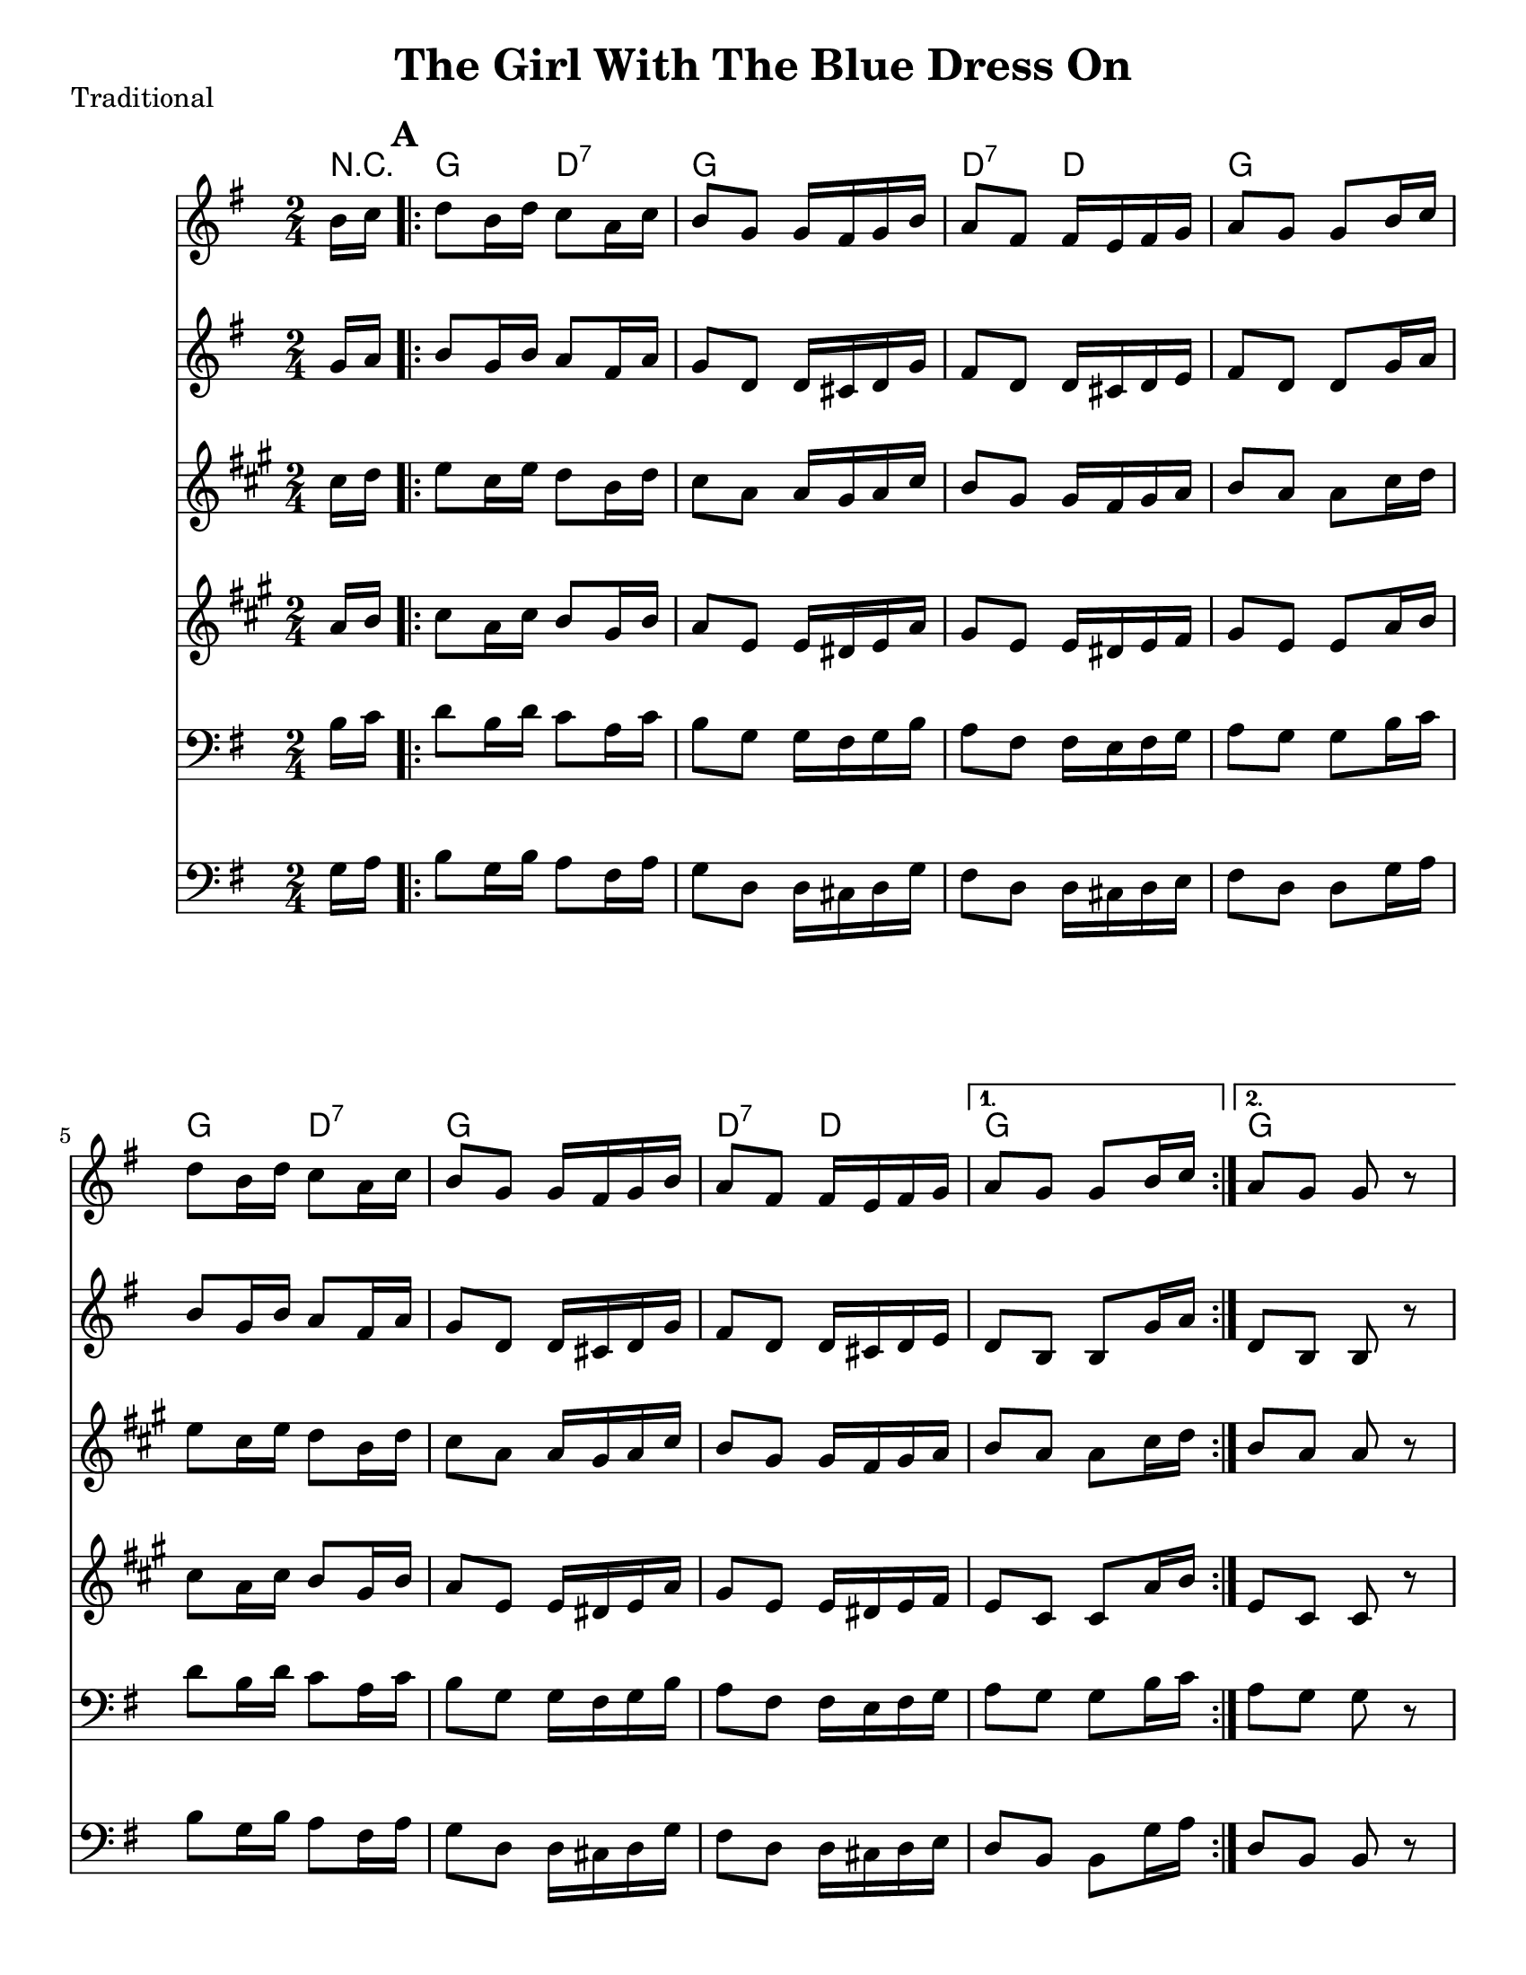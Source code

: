 \version "2.6.3"
\header {
  title = "The Girl With The Blue Dress On"
  piece = "Traditional"
  style = "Folk"
%  copyright = "Public Domain"
  maintainer = "C. Scott Ananian"
  maintainerEmail = "cananian@alumni.princeton.edu"
  maintainerWeb = "http://cscott.net"
  lastupdated = "2006/Jul/11"
  meter = 129
}
#(set-default-paper-size "letter")
#(set-global-staff-size 20)

melody = \relative c'' {
  \set Staff.midiInstrument = "fiddle"
  \key g \major
  \partial 8 b16 c |
  \repeat volta 2 {
    d8 b16 d c8 a16 c
    b8 g g16 fis g b |
    a8 fis fis16 e fis g |
    a8 g g b16 c |

    d8 b16 d c8 a16 c |
    b8 g g16 fis g b |
    a8 fis fis16 e fis g |
  }
  \alternative {
    { a8 g g b16 c }
    { a8 g g r8 }
  }
  \break
% part 2
  \repeat volta 2 {
    g8 b16 d g8. fis16 |
    fis8 e e r8 |
    d,8 fis16 a fis'8. e16 |
    e8 d d r8 |
\break
    g,8 b16 d g8. fis16 |
    fis8 e e8. g16 |
    fis8 a e fis |
  }
  \alternative {
    { g4. r8 }
    { g4. \bar "|." }
  }
}

alternate = \relative c'' {
  \set Staff.midiInstrument = "fiddle"
  \key g \major
  \partial 8 g16 a |
  \repeat volta 2 {
    b8 g16 b a8 fis16 a
    g8 d d16 cis d g |
    fis8 d d16 cis d e |
    fis8 d d g16 a |

    b8 g16 b a8 fis16 a
    g8 d d16 cis d g |
    fis8 d d16 cis d e |
  }
  \alternative {
    { d8 b b g'16 a }
    { d,8 b b r8 }
  }
  \break
% part 2
  \repeat volta 2 {
    d8 g16 b d8. c16 |
    c8 c c r8 |
    a,8 d16 fis d'8. c16 |
    c8 b b r8 |

    e,8 g16 b e8. d16 |
    d8 c c8. e16 |
    d8 fis c d |
  }
  \alternative {
    { b4. r8 }
    { b4. \bar "|." }
  }


}
harmonies = \chordmode {
  \set Staff.midiInstrument = "pizzicato strings"
  \set Score.markFormatter = #format-mark-box-letters
  \partial 8 
  r8 |
  \mark\default
  \repeat volta 2 {
    g4 d:7
    g4 g
    d:7 d
    g g
    
    g4 d:7
    g4 g
    d:7 d
  }
  \alternative {
    { g g }
    { g g }
  }
  
% Part 2
  \mark\default
  \repeat volta 2 {
    g4 g
    a4:m a:m
    d4:7 d:7
    g4 g

    g4 e:m
    a4:m a
    d4:7 d:7
  }
  \alternative {
    { g4 g }
    { g4. }
  }
}

\score {
  <<
    \time 2/4 
    \context ChordNames {
      \set chordChanges = ##t
      \harmonies
    }
    \new Staff <<
      \set Staff.instrument = "Flute 1"
      \set Staff.instr = "Flu.1"
      \melody
    >>
    \new Staff <<
      \set Staff.instrument = "Flute 2"
      \set Staff.instr = "Flu.2"
      \alternate
    >>
    \new Staff <<
      \set Staff.instrument = "Clarinet 1"
      \set Staff.instr = "Cla.1"
      \transpose bes c' << \melody >>
    >>
    \new Staff <<
      \set Staff.instrument = "Clarinet 2"
      \set Staff.instr = "Cla.2"
      \transpose bes c' << \alternate >>
    >>
    \new Staff <<
      \set Staff.instrument = "Cello 1"
      \set Staff.instr = "Cel.1"
      \transpose c c, << \clef bass \melody >>
    >>
    \new Staff <<
      \set Staff.instrument = "Cello 2"
      \set Staff.instr = "Cel.2"
      \transpose c c, << \clef bass \alternate >>
    >>
%    \new TabStaff <<
%      \set TabStaff.stringTunings = #'(2 0 -7 -10 5) % (fDFCD)
%      \banjo
%    >>
%    \new TabStaff <<
%      \set TabStaff.stringTunings = #bass-tuning
%      \bass
%    >>
%    \new PianoStaff <<
%      #(set-accidental-style 'piano-cautionary)
%      \set PianoStaff.instrument = \markup { "Piano" \hspace #2.0 }
%     \context Staff = upper << \time 4/4 \pianotop >>
%     \context Staff = lower << \clef bass \pianobot >>
%   >>
  >>
  \layout { }
}

\score {
  \unfoldRepeats
  \context PianoStaff <<
    \time 2/4 
    \context Staff=melody << r4 \melody >>
    \context Staff=alternate << r4 \alternate >>
%    \context Staff=banjo \transpose f g << r4 \banjo >>
%    \context Staff=bass << r4 \bass >>
    \context Staff=chords << r4\p \harmonies >>
%    \context Staff=upper << r4\pianotop >>
%    \context Staff=lower << r4\pianobot >>
  >>
  \midi {
    \tempo 4=120
  }
}
